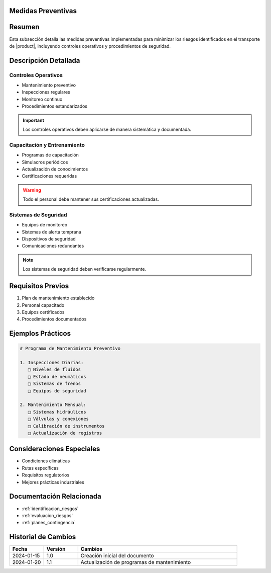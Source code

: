 .. _medidas_preventivas_detalle:


Medidas Preventivas
===================

.. meta::
   :description: Medidas y controles preventivos para la gestión de riesgos en el transporte de ácido sulfúrico
   :keywords: medidas preventivas, control riesgos, prevención, seguridad, mantenimiento

Resumen
=======

Esta subsección detalla las medidas preventivas implementadas para minimizar los riesgos identificados en el transporte de |product|, incluyendo controles operativos y procedimientos de seguridad.

Descripción Detallada
=====================

Controles Operativos
--------------------

* Mantenimiento preventivo
* Inspecciones regulares
* Monitoreo continuo
* Procedimientos estandarizados

.. important::
   Los controles operativos deben aplicarse de manera sistemática y documentada.

Capacitación y Entrenamiento
----------------------------

* Programas de capacitación
* Simulacros periódicos
* Actualización de conocimientos
* Certificaciones requeridas

.. warning::
   Todo el personal debe mantener sus certificaciones actualizadas.

Sistemas de Seguridad
---------------------

* Equipos de monitoreo
* Sistemas de alerta temprana
* Dispositivos de seguridad
* Comunicaciones redundantes

.. note::
   Los sistemas de seguridad deben verificarse regularmente.

Requisitos Previos
==================

1. Plan de mantenimiento establecido
2. Personal capacitado
3. Equipos certificados
4. Procedimientos documentados

Ejemplos Prácticos
==================

.. code-block:: text

   # Programa de Mantenimiento Preventivo

   1. Inspecciones Diarias:
      □ Niveles de fluidos
      □ Estado de neumáticos
      □ Sistemas de frenos
      □ Equipos de seguridad

   2. Mantenimiento Mensual:
      □ Sistemas hidráulicos
      □ Válvulas y conexiones
      □ Calibración de instrumentos
      □ Actualización de registros

Consideraciones Especiales
==========================

* Condiciones climáticas
* Rutas específicas
* Requisitos regulatorios
* Mejores prácticas industriales

Documentación Relacionada
=========================

* :ref:`identificacion_riesgos`
* :ref:`evaluacion_riesgos`
* :ref:`planes_contingencia`

Historial de Cambios
====================

.. list-table::
   :header-rows: 1
   :widths: 15 15 70

   * - Fecha
     - Versión
     - Cambios
   * - 2024-01-15
     - 1.0
     - Creación inicial del documento
   * - 2024-01-20
     - 1.1
     - Actualización de programas de mantenimiento